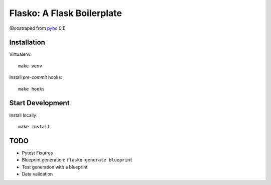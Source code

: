 Flasko: A Flask Boilerplate
===========================

(Boostraped from `pybo`_ 0.1)

.. _pybo: https://github.com/fitiavana07/pybo

Installation
------------

Virtualenv::

    make venv

Install `pre-commit` hooks::

    make hooks

Start Development
-----------------

Install locally::

    make install


TODO
----

* Pytest Fixutres
* Blueprint generation: ``flasko generate blueprint``
* Test generation with a blueprint
* Data validation
